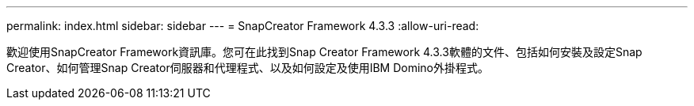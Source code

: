 ---
permalink: index.html 
sidebar: sidebar 
---
= SnapCreator Framework 4.3.3
:allow-uri-read: 


歡迎使用SnapCreator Framework資訊庫。您可在此找到Snap Creator Framework 4.3.3軟體的文件、包括如何安裝及設定Snap Creator、如何管理Snap Creator伺服器和代理程式、以及如何設定及使用IBM Domino外掛程式。

